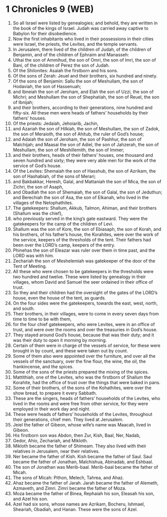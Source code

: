 * 1 Chronicles 9 (WEB)
:PROPERTIES:
:ID: WEB/13-1CH09
:END:

1. So all Israel were listed by genealogies; and behold, they are written in the book of the kings of Israel. Judah was carried away captive to Babylon for their disobedience.
2. Now the first inhabitants who lived in their possessions in their cities were Israel, the priests, the Levites, and the temple servants.
3. In Jerusalem, there lived of the children of Judah, of the children of Benjamin, and of the children of Ephraim and Manasseh:
4. Uthai the son of Ammihud, the son of Omri, the son of Imri, the son of Bani, of the children of Perez the son of Judah.
5. Of the Shilonites: Asaiah the firstborn and his sons.
6. Of the sons of Zerah: Jeuel and their brothers, six hundred and ninety.
7. Of the sons of Benjamin: Sallu the son of Meshullam, the son of Hodaviah, the son of Hassenuah;
8. and Ibneiah the son of Jeroham, and Elah the son of Uzzi, the son of Michri; and Meshullam the son of Shephatiah, the son of Reuel, the son of Ibnijah;
9. and their brothers, according to their generations, nine hundred and fifty-six. All these men were heads of fathers’ households by their fathers’ houses.
10. Of the priests: Jedaiah, Jehoiarib, Jachin,
11. and Azariah the son of Hilkiah, the son of Meshullam, the son of Zadok, the son of Meraioth, the son of Ahitub, the ruler of God’s house;
12. and Adaiah the son of Jeroham, the son of Pashhur, the son of Malchijah; and Maasai the son of Adiel, the son of Jahzerah, the son of Meshullam, the son of Meshillemith, the son of Immer;
13. and their brothers, heads of their fathers’ houses, one thousand and seven hundred and sixty; they were very able men for the work of the service of God’s house.
14. Of the Levites: Shemaiah the son of Hasshub, the son of Azrikam, the son of Hashabiah, of the sons of Merari;
15. and Bakbakkar, Heresh, Galal, and Mattaniah the son of Mica, the son of Zichri, the son of Asaph,
16. and Obadiah the son of Shemaiah, the son of Galal, the son of Jeduthun; and Berechiah the son of Asa, the son of Elkanah, who lived in the villages of the Netophathites.
17. The gatekeepers: Shallum, Akkub, Talmon, Ahiman, and their brothers (Shallum was the chief),
18. who previously served in the king’s gate eastward. They were the gatekeepers for the camp of the children of Levi.
19. Shallum was the son of Kore, the son of Ebiasaph, the son of Korah, and his brothers, of his father’s house, the Korahites, were over the work of the service, keepers of the thresholds of the tent. Their fathers had been over the LORD’s camp, keepers of the entry.
20. Phinehas the son of Eleazar was ruler over them in time past, and the LORD was with him.
21. Zechariah the son of Meshelemiah was gatekeeper of the door of the Tent of Meeting.
22. All these who were chosen to be gatekeepers in the thresholds were two hundred and twelve. These were listed by genealogy in their villages, whom David and Samuel the seer ordained in their office of trust.
23. So they and their children had the oversight of the gates of the LORD’s house, even the house of the tent, as guards.
24. On the four sides were the gatekeepers, towards the east, west, north, and south.
25. Their brothers, in their villages, were to come in every seven days from time to time to be with them,
26. for the four chief gatekeepers, who were Levites, were in an office of trust, and were over the rooms and over the treasuries in God’s house.
27. They stayed around God’s house, because that was their duty; and it was their duty to open it morning by morning.
28. Certain of them were in charge of the vessels of service, for these were brought in by count, and these were taken out by count.
29. Some of them also were appointed over the furniture, and over all the vessels of the sanctuary, over the fine flour, the wine, the oil, the frankincense, and the spices.
30. Some of the sons of the priests prepared the mixing of the spices.
31. Mattithiah, one of the Levites, who was the firstborn of Shallum the Korahite, had the office of trust over the things that were baked in pans.
32. Some of their brothers, of the sons of the Kohathites, were over the show bread, to prepare it every Sabbath.
33. These are the singers, heads of fathers’ households of the Levites, who lived in the rooms and were free from other service, for they were employed in their work day and night.
34. These were heads of fathers’ households of the Levites, throughout their generations, chief men. They lived at Jerusalem.
35. Jeiel the father of Gibeon, whose wife’s name was Maacah, lived in Gibeon.
36. His firstborn son was Abdon, then Zur, Kish, Baal, Ner, Nadab,
37. Gedor, Ahio, Zechariah, and Mikloth.
38. Mikloth became the father of Shimeam. They also lived with their relatives in Jerusalem, near their relatives.
39. Ner became the father of Kish. Kish became the father of Saul. Saul became the father of Jonathan, Malchishua, Abinadab, and Eshbaal.
40. The son of Jonathan was Merib-baal. Merib-baal became the father of Micah.
41. The sons of Micah: Pithon, Melech, Tahrea, and Ahaz.
42. Ahaz became the father of Jarah. Jarah became the father of Alemeth, Azmaveth, and Zimri. Zimri became the father of Moza.
43. Moza became the father of Binea, Rephaiah his son, Eleasah his son, and Azel his son.
44. Azel had six sons, whose names are Azrikam, Bocheru, Ishmael, Sheariah, Obadiah, and Hanan. These were the sons of Azel.
